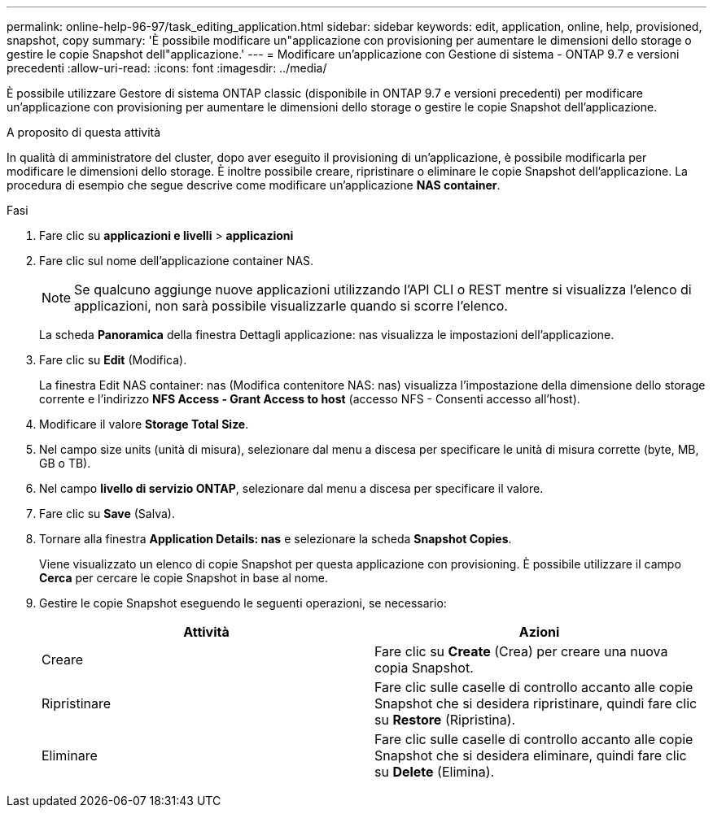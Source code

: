 ---
permalink: online-help-96-97/task_editing_application.html 
sidebar: sidebar 
keywords: edit, application, online, help, provisioned, snapshot, copy 
summary: 'È possibile modificare un"applicazione con provisioning per aumentare le dimensioni dello storage o gestire le copie Snapshot dell"applicazione.' 
---
= Modificare un'applicazione con Gestione di sistema - ONTAP 9.7 e versioni precedenti
:allow-uri-read: 
:icons: font
:imagesdir: ../media/


[role="lead"]
È possibile utilizzare Gestore di sistema ONTAP classic (disponibile in ONTAP 9.7 e versioni precedenti) per modificare un'applicazione con provisioning per aumentare le dimensioni dello storage o gestire le copie Snapshot dell'applicazione.

.A proposito di questa attività
In qualità di amministratore del cluster, dopo aver eseguito il provisioning di un'applicazione, è possibile modificarla per modificare le dimensioni dello storage. È inoltre possibile creare, ripristinare o eliminare le copie Snapshot dell'applicazione. La procedura di esempio che segue descrive come modificare un'applicazione *NAS container*.

.Fasi
. Fare clic su *applicazioni e livelli* > *applicazioni*
. Fare clic sul nome dell'applicazione container NAS.
+
[NOTE]
====
Se qualcuno aggiunge nuove applicazioni utilizzando l'API CLI o REST mentre si visualizza l'elenco di applicazioni, non sarà possibile visualizzarle quando si scorre l'elenco.

====
+
La scheda *Panoramica* della finestra Dettagli applicazione: nas visualizza le impostazioni dell'applicazione.

. Fare clic su *Edit* (Modifica).
+
La finestra Edit NAS container: nas (Modifica contenitore NAS: nas) visualizza l'impostazione della dimensione dello storage corrente e l'indirizzo *NFS Access - Grant Access to host* (accesso NFS - Consenti accesso all'host).

. Modificare il valore *Storage Total Size*.
. Nel campo size units (unità di misura), selezionare dal menu a discesa per specificare le unità di misura corrette (byte, MB, GB o TB).
. Nel campo *livello di servizio ONTAP*, selezionare dal menu a discesa per specificare il valore.
. Fare clic su *Save* (Salva).
. Tornare alla finestra *Application Details: nas* e selezionare la scheda **Snapshot Copies**.
+
Viene visualizzato un elenco di copie Snapshot per questa applicazione con provisioning. È possibile utilizzare il campo *Cerca* per cercare le copie Snapshot in base al nome.

. Gestire le copie Snapshot eseguendo le seguenti operazioni, se necessario:
+
|===
| Attività | Azioni 


 a| 
Creare
 a| 
Fare clic su *Create* (Crea) per creare una nuova copia Snapshot.



 a| 
Ripristinare
 a| 
Fare clic sulle caselle di controllo accanto alle copie Snapshot che si desidera ripristinare, quindi fare clic su *Restore* (Ripristina).



 a| 
Eliminare
 a| 
Fare clic sulle caselle di controllo accanto alle copie Snapshot che si desidera eliminare, quindi fare clic su *Delete* (Elimina).

|===

